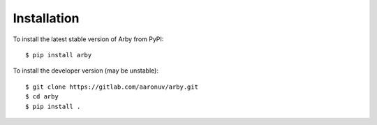 Installation
============

To install the latest stable version of Arby from PyPI::

    $ pip install arby

To install the developer version (may be unstable)::

    $ git clone https://gitlab.com/aaronuv/arby.git
    $ cd arby
    $ pip install .

